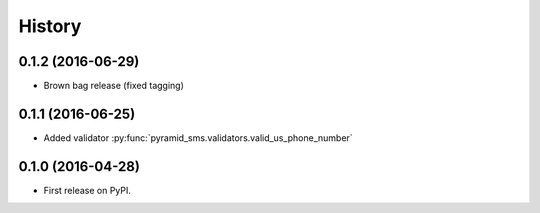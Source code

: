 =======
History
=======

0.1.2 (2016-06-29)
------------------

* Brown bag release (fixed tagging)


0.1.1 (2016-06-25)
------------------

* Added validator :py:func:`pyramid_sms.validators.valid_us_phone_number`


0.1.0 (2016-04-28)
------------------

* First release on PyPI.
